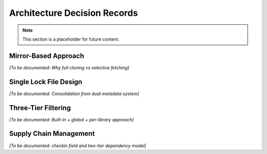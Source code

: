 Architecture Decision Records
============================

.. note::
   This section is a placeholder for future content.

Mirror-Based Approach
---------------------

*[To be documented: Why full cloning vs selective fetching]*

Single Lock File Design
-----------------------

*[To be documented: Consolidation from dual metadata system]*

Three-Tier Filtering
--------------------

*[To be documented: Built-in + global + per-library approach]*

Supply Chain Management
-----------------------

*[To be documented: checkin field and two-tier dependency model]*